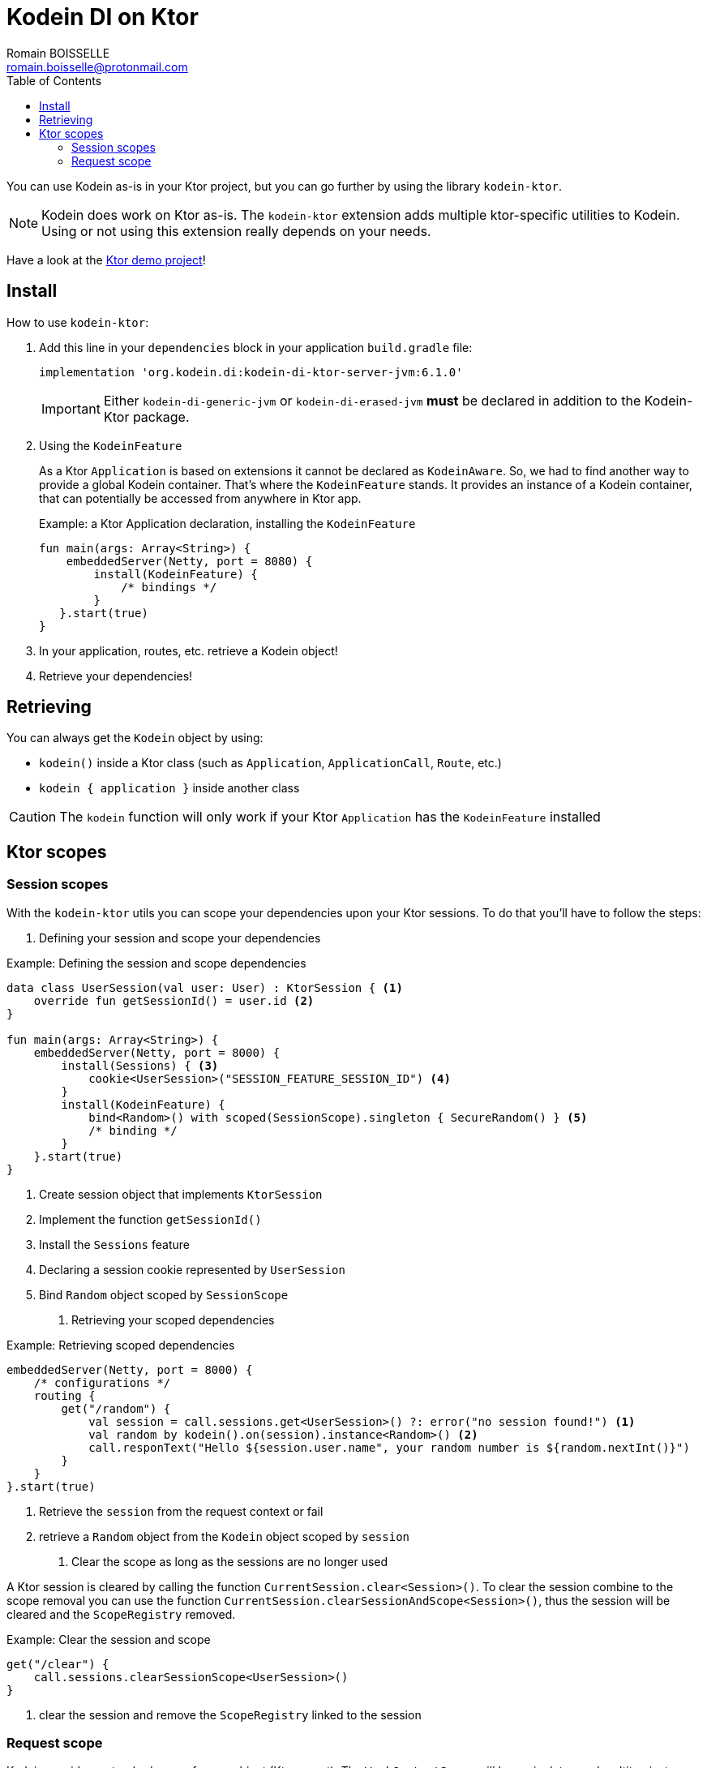 = Kodein DI on Ktor
Romain BOISSELLE <romain.boisselle@protonmail.com>
:toc: left
:toc-position: left
:toclevels: 5

:version: 6.1.0
:branch: 6.1

You can use Kodein as-is in your Ktor project, but you can go further by using the library `kodein-ktor`.

NOTE: Kodein does work on Ktor as-is.
      The `kodein-ktor` extension adds multiple ktor-specific utilities to Kodein. +
      Using or not using this extension really depends on your needs.

Have a look at the https://github.com/Kodein-Framework/Kodein-DI/tree/{branch}/demo/demo-ktor[Ktor demo project]!

[[install]]
== Install

.How to use `kodein-ktor`:
. Add this line in your `dependencies` block in your application `build.gradle` file:
+
[subs="attributes"]
----
implementation 'org.kodein.di:kodein-di-ktor-server-jvm:{version}'
----
+
IMPORTANT: Either `kodein-di-generic-jvm` or `kodein-di-erased-jvm` *must* be declared in addition to the Kodein-Ktor package.
+
. Using the `KodeinFeature`
+
As a Ktor `Application` is based on extensions it cannot be declared as `KodeinAware`.
So, we had to find another way to provide a global Kodein container. That's where the `KodeinFeature` stands.
It provides an instance of a Kodein container, that can potentially be accessed from anywhere in Ktor app.
+
[source, kotlin]
.Example: a Ktor Application declaration, installing the `KodeinFeature`
----
fun main(args: Array<String>) {
    embeddedServer(Netty, port = 8080) {
        install(KodeinFeature) {
            /* bindings */
        }
   }.start(true)
}
----

. In your application, routes, etc. retrieve a Kodein object!

. Retrieve your dependencies!

== Retrieving

You can always get the `Kodein` object by using:

- `kodein()` inside a Ktor class (such as `Application`, `ApplicationCall`, `Route`, etc.)
- `kodein { application }` inside another class

CAUTION: The `kodein` function will only work if your Ktor `Application` has the `KodeinFeature` installed

== Ktor scopes

=== Session scopes

With the `kodein-ktor` utils you can scope your dependencies upon your Ktor sessions. To do that you'll have to follow the steps:

. Defining your session and scope your dependencies

[source, kotlin]
.Example: Defining the session and scope dependencies
----
data class UserSession(val user: User) : KtorSession { <1>
    override fun getSessionId() = user.id <2>
}

fun main(args: Array<String>) {
    embeddedServer(Netty, port = 8000) {
        install(Sessions) { <3>
            cookie<UserSession>("SESSION_FEATURE_SESSION_ID") <4>
        }
        install(KodeinFeature) {
            bind<Random>() with scoped(SessionScope).singleton { SecureRandom() } <5>
            /* binding */
        }
    }.start(true)
}
----
<1> Create session object that implements `KtorSession`
<2> Implement the function `getSessionId()`
<3> Install the `Sessions` feature
<4> Declaring a session cookie represented by `UserSession`
<5> Bind `Random` object scoped by `SessionScope`

. Retrieving your scoped dependencies

[source, kotlin]
.Example: Retrieving scoped dependencies
----
embeddedServer(Netty, port = 8000) {
    /* configurations */
    routing {
        get("/random") {
            val session = call.sessions.get<UserSession>() ?: error("no session found!") <1>
            val random by kodein().on(session).instance<Random>() <2>
            call.responText("Hello ${session.user.name", your random number is ${random.nextInt()}")
        }
    }
}.start(true)
----
<1> Retrieve the `session` from the request context or fail
<2> retrieve a `Random` object from the `Kodein` object scoped by `session`

. Clear the scope as long as the sessions are no longer used

A Ktor session is cleared by calling the function `CurrentSession.clear<Session>()`.
To clear the session combine to the scope removal you can use the function `CurrentSession.clearSessionAndScope<Session>()`, 
thus the session will be cleared and the `ScopeRegistry` removed.

[source, kotlin]
.Example: Clear the session and scope
----
get("/clear") {
    call.sessions.clearSessionScope<UserSession>()
}
----
<1> clear the session and remove the `ScopeRegistry` linked to the session

=== Request scope

Kodein provides a standard scope for any object (Ktor or not).
The `WeakContextScope` will keep singleton and multiton instances as long as the context (= object) lives.

That's why the `RequestScope` is just a wrapper upon `WeakContextScope` with the target `ApplicationCall`, that lives only along the Request (HTTP or Websocket).

[source, kotlin]
.Example: using a Request scope
----
val kodein = Kodein {
    bind<Random>() with scoped(RequestScope).singleton { SecureRandom() } <1>
}
----
<1> A `Random` object will be created for each `Request` and will be retrieved as long as the `Request` lives.